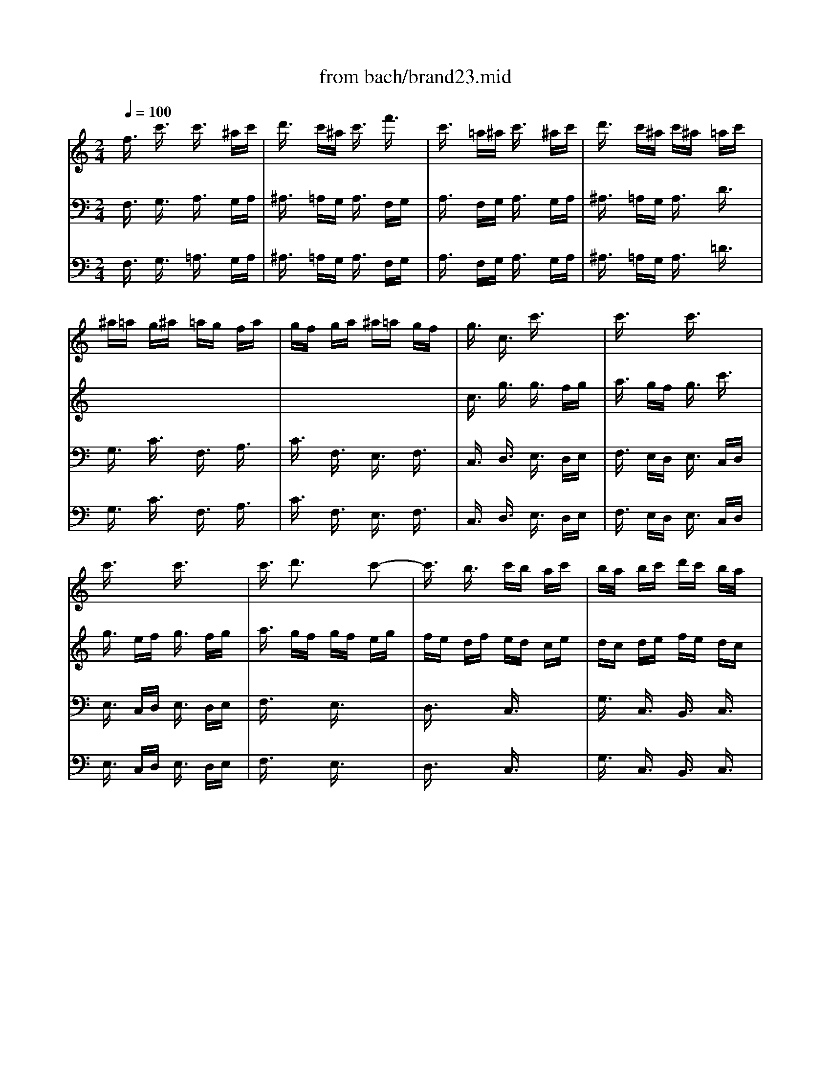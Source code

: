 X: 1
T: from bach/brand23.mid
M: 2/4
L: 1/16
Q:1/4=100
K:C % 0 sharps
V:1
% JS Bach
%%MIDI program 56
f3/2x/2 c'3/2x/2 c'3/2x/2 ^ac'| \
d'3/2x/2 c'^a c'3/2x/2 f'3/2x/2| \
c'3/2x/2 =a^a c'3/2x/2 ^ac'| \
d'3/2x/2 c'^a c'^a =ac'|
^a=a g^a =ag fa| \
gf ga ^a=a gf| \
g3/2x/2 c3/2x/2 c'3/2x2x/2| \
c'3/2x2x/2 c'3/2x2x/2|
c'3/2x2x/2 c'3/2x2x/2| \
c'3/2x/2 d'3x c'2-| \
c'3/2x/2 b3/2x/2 c'b ac'| \
ba bc' d'c' ba|
ba ga bc' ab| \
c'd' bc' d'b c'd'| \
g3/2x/2 c3/2x/2 c'4-| \
c'3/2x/2 ^a=a ^a3/2x/2 ^a3/2x/2|
=ag fg a^a g=a| \
^ac' =a^a c'd' ^ac'| \
d'c' d'^d' =d'c' ^a=a| \
gf ga ^a=a ^ag|
=a3/2x/2 fg a3/2x/2 ga| \
^a3/2x/2 =ag a3/2x/2 fg| \
a3/2x/2 fg a3/2x/2 ga| \
^a3/2x2x/2 =a3/2x2x/2|
g3/2x2x/2 f3/2x2x/2| \
c3/2x2x/2 F3/2x2x/2| \
c3/2x6x/2| \
x8|
x8| \
x8| \
x8| \
x8|
x8| \
x8| \
x8| \
x8|
x8| \
x8| \
x8| \
x8|
c3/2x/2 g3/2x/2 g3/2x/2 fg| \
a3/2x/2 gf g3/2x/2 c'3/2x/2| \
g3/2x/2 af g3/2x/2 fg| \
a3/2x/2 gf gc' d'e'|
f'e' d'f' e'd' c'e'| \
d'c' d'e' f'e' d'c'| \
d'3/2x/2 g3/2x2x/2 g3/2x/2| \
c'3/2x/2 c'3/2x/2 c'3/2x/2 ba|
b3/2x/2 b3/2x/2 b3/2x/2 c'b| \
a3/2x/2 a3/2x/2 a3/2x/2 gf| \
g3/2x/2 g3/2x/2 g3/2x/2 ag| \
f3/2x/2 a3/2x/2 b3/2x/2 d'3/2x/2|
e'f' e'd' c'^a =ag| \
ab ga bc' ab| \
c'd' bc' d'c' ba| \
g3/2x/2 c'd'2<b2c'|
c'3/2x6x/2| \
x8| \
x8| \
x8|
x8| \
x8| \
x8| \
x8|
x8| \
x8| \
x8| \
x8|
x8| \
x8| \
x8| \
A3/2x2x/2 A3/2x2x/2|
A3/2x2x/2 A3/2x2x/2| \
A3/2x2x/2 A3/2x2x/2| \
A3/2x2x/2 A3/2x2x/2| \
A3/2x2x/2 A3/2x2x/2|
A3/2x2x/2 A3/2x2x/2| \
A3/2x2x/2 A3/2x2x/2| \
A3/2x4x/2 f3/2x/2| \
^a3/2x/2 ^a3/2x/2 ^a3/2x/2 =ag|
a3/2x/2 a3/2x/2 a3/2x/2 ^a=a| \
g3/2x/2 g3/2x/2 g3/2x/2 f^d| \
f3/2x/2 f3/2x/2 f3/2x/2 gf| \
^d3/2x/2 ^d'3/2x/2 a3x|
g3/2x6x/2| \
x8| \
x8| \
x8|
x8| \
x8| \
x8| \
x8|
x2 g3/2x/2 c'4-| \
c'3/2x/2 ^a=a ^a3/2x/2 ^a3/2x/2| \
=ag fg a^a g=a| \
^ac' =a^a c'=a ^ac'|
f=a ga ^a3/2x/2 ^a3/2x/2| \
^a3/2x/2 c'^a =a3/2x/2 a3/2x/2| \
a3/2x/2 ^a=a g3/2x/2 g3/2x/2| \
g3/2x/2 ag f3/2x/2 f3/2x/2|
f3/2x/2 gf ^d3/2x/2 ^d'3/2x/2| \
^d'3/2x/2 f'^d' =d'3/2x/2 d'3/2x/2| \
d'3/2x/2 ^d'=d' c'^a =ag| \
f3/2x2x/2 f3/2x2x/2|
f3/2x2x/2 f3/2x2x/2| \
g3/2x2x/2 f3/2x2x/2| \
f3/2x/2 ^ac' d'3/2x/2 c'd'| \
^d'3/2x/2 =d'c' d'3/2x/2 ^ac'|
d'3/2x/2 ^ac' d'3/2x/2 d'2-| \
d'3/2x/2 c'3x ^a2-| \
^a3/2x/2 =a3/2x/2 ^a=a g^a| \
=ag a^a c'^a =ag|
a3/2x2x/2 F3/2x2x/2| \
F3/2x2x/2 F3/2x2x/2| \
F3/2x2x/2 F3/2x2x/2| \
F3/2x2x/2 F3/2x2x/2|
f3/2x/2 g3x f2-| \
f3/2x/2 e3/2x/2 fg af| \
c'3/2x6x/2| \
c3/2x2x/2 c3/2x2x/2|
c3/2x2x/2 c3/2x2x/2| \
c3/2x2x/2 c3/2x2x/2| \
c3/2x2x/2 c3/2x2x/2| \
c3/2x2x/2 c3/2x2x/2|
c3/2x2x/2 c3/2x2x/2| \
A3/2x/2 a^a c'd' ^ac'| \
d'e' c'd' e'c' d'e'| \
=ac' fg a^a g=a|
^ac' =a^a c'=a ^ac'| \
f=a ga ^ac' =a^a| \
c'=a fg a^a c'=a| \
d'^d' =d'c' ^a=a gf|
c'3/2x2x/2 c'3/2x2x/2| \
c'3/2x2x/2 c'3/2x2x/2| \
x8| \
f3/2x/2 c'3/2x/2 c'3/2x/2 ^ac'|
d'3/2x/2 c'^a c'3/2x/2 f'3/2x/2| \
c'3/2x/2 =a^a c'3/2x/2 ^ac'| \
d'3/2x/2 c'^a c'3/2
V:2
% Brandenburg #2
%%MIDI program 74
x8| \
x8| \
x8| \
x8|
x8| \
x8| \
x8| \
x8|
x8| \
x8| \
x8| \
x8|
x8| \
x8| \
x8| \
x8|
x8| \
x8| \
x8| \
x8|
x8| \
x8| \
x8| \
x8|
x8| \
x8| \
c3/2x/2 g3/2x/2 g3/2x/2 fg| \
=a3/2x/2 gf g3/2x/2 c'3/2x/2|
g3/2x/2 ef g3/2x/2 fg| \
a3/2x/2 gf gf eg| \
fe df ed ce| \
dc de fe dc|
d3/2x/2 G3/2x/2 c4-| \
cA FA d4-| \
dB GB e4-| \
ec Ac f4-|
fd Bd ga gf| \
ed ce dc Bd| \
cG AB cd ef| \
g3/2x/2 c3/2x/2 G3/2x/2 B3/2x/2|
c3/2x2x/2 c'3/2x2x/2| \
c'3/2x2x/2 c'3/2x2x/2| \
c'3/2x2x/2 c'3/2x2x/2| \
c'3/2x/2 d'3x c'2-|
c'3/2x/2 b3/2x/2 c'b ac'| \
ba bc' d'c' ba| \
ba bc' d'e' c'd'| \
e'f' d'e' f'd' e'f'|
bd' ga bc' ab| \
c'd' bc' d'b c'd'| \
ga ef ga fg| \
ab c'd' bd' gf|
e3/2x/2 g3/2x/2 c'4-| \
c'd' ^ac' d'e' c'd'| \
e'f' g'e' f'3/2x/2 f'2-| \
f'3/2x/2 e'd'2<d'2c'|
c'3/2x/2 cd e3/2x/2 de| \
f3/2x/2 ed e3/2x/2 cd| \
e3/2x/2 cd e3/2x/2 e'2-| \
e'3/2x/2 d'3x c'2-|
c'3/2x/2 b3/2x/2 c'b =ac'| \
ba bc' d'c' ba| \
ba ga ba bd'| \
^c'b ^c'd' e'd' ^c'b|
^c'b ab ^c'b ^c'e'| \
d'3/2x2x/2 d'3/2x2x/2| \
d'3/2x2x/2 d'3/2x2x/2| \
d'3/2x2x/2 d'3/2x2x/2|
d'3/2x/2 e'3x d'2-| \
d'3/2x/2 ^c'3/2x/2 d'^c' bd'| \
^c'b ^c'd' e'd' ^c'b| \
^c'3/2x/2 ef g3/2x/2 fg|
a3/2x/2 gf g3/2x/2 ef| \
g3/2x/2 ef g3/2x/2 fg| \
a3/2x2x/2 g3/2x2x/2| \
f3/2x2x/2 g3/2x2x/2|
a3/2x2x/2 g3/2x2x/2| \
f3/2x2x/2 e3/2x2x/2| \
d3/2x4x/2 d'3/2x/2| \
g'3/2x/2 g'3/2x/2 g'3/2x/2 f'e'|
f'3/2x/2 f'3/2x/2 f'3/2x/2 g'f'| \
^d'3/2x/2 ^d'3/2x/2 ^d'3/2x/2 =d'=c'| \
d'3/2x/2 d'3/2x/2 d'3/2x/2 ^d'=d'| \
c'3/2x/2 c'3/2x/2 c'3/2x/2 ^a=a|
^a3/2x6x/2| \
x8| \
x8| \
x8|
x2 =a3/2x/2 d'4-| \
d'3/2x/2 c'^a c'3/2x/2 c'3/2x/2| \
b=a ga bc' ab| \
c'd' bc' d'b c'd'|
g3/2x6x/2| \
x8| \
x8| \
x8|
x2 ^ac' d'^d' c'=d'| \
^d'f' =d'^d' f'=d' ^d'f'| \
^a=d' g=a ^ac' =a^a| \
c'd' =ac' d'^a c'd'|
g=a ^df g^g f=g| \
^g^a =g^g ^a=g ^g^a| \
^d3x3 =g3/2x/2| \
c'3/2x/2 f3/2x/2 ^a3/2x/2 f3/2x/2|
=a3/2x/2 f3/2x/2 ^a3/2x/2 =d'c'| \
^a3/2x/2 g'3/2x/2 c'3/2x/2 f'3/2x/2| \
d'3/2x6x/2| \
x8|
x8| \
x8| \
x8| \
x8|
f3/2x/2 c'3/2x/2 c'3/2x/2 ^ac'| \
d'3/2x/2 c'^a c'3/2x/2 f'3/2x/2| \
c'3/2x/2 =a^a c'3/2x/2 ^ac'| \
d'3/2x/2 c'^a c'^a =ac'|
^a=a g^a =ag fa| \
gf ga ^a=a gf| \
g3/2x/2 GA ^A3/2x/2 =A^A| \
c3/2x/2 ^A=A ^A3/2x/2 G=A|
^A3/2x/2 G=A ^A3/2x/2 =A^A| \
c3/2x2x/2 ^A3/2x2x/2| \
=A3/2x2x/2 ^A3/2x2x/2| \
c3/2x2x/2 ^A3/2x2x/2|
=A3/2x2x/2 G3/2x2x/2| \
F3/2x/2 c'3/2x/2 f'3/2x/2 f'3/2x/2| \
f'3/2x/2 g'f' e'3/2x/2 e'3/2x/2| \
e'3/2x/2 f'e' d'3/2x/2 d'3/2x/2|
d'3/2x/2 e'd' c'3/2x/2 c'3/2x/2| \
c'3/2x/2 d'c' ^a3/2x/2 ^a3/2x/2| \
^a3/2x/2 c'^a =a3/2x/2 a3/2x/2| \
a3/2x/2 ^a=a gf ed|
ef de fg ef| \
ga fg ag fe| \
de fg2<e2f| \
f3/2x2x/2 ^d3/2x2x/2|
=d3/2x2x/2 a3/2x2x/2| \
f3/2x2x/2 ^d3/2x2x/2| \
=d3/2x2x/2 a3/2
V:3
% 3rd mvmt
%%MIDI program 68
x8| \
x8| \
x8| \
x8|
x8| \
x8| \
c3/2x/2 g3/2x/2 g3/2x/2 fg| \
a3/2x/2 gf g3/2x/2 c'3/2x/2|
g3/2x/2 ef g3/2x/2 fg| \
a3/2x/2 gf gf eg| \
fe df ed ce| \
dc de fe dc|
d3/2x/2 G3/2x/2 g4-| \
g3/2x/2 fe f3/2x/2 f3/2x/2| \
ed cd ef de| \
fg ef ge fg|
c^A =A^A cd ^Ac| \
de cd ef de| \
fe fg fe gf| \
ed ef gf eg|
c3/2x2x/2 f3/2x2x/2| \
f3/2x2x/2 f3/2x2x/2| \
f3/2x2x/2 f3/2x2x/2| \
f3/2x/2 g3x f2-|
f3/2x/2 e3/2x/2 fe df| \
ed ef gf ed| \
e3/2x/2 cd e3/2x/2 de| \
f3/2x/2 ed e3/2x/2 cd|
e3/2x/2 cd e3/2x/2 de| \
f3/2x2x/2 e3/2x2x/2| \
d3/2x2x/2 c3/2x2x/2| \
G3/2x2x/2 G3/2x2x/2|
G3/2x4x/2 g3/2x/2| \
=a3/2x/2 c3/2x/2 f3/2x/2 a3/2x/2| \
b3/2x/2 d3/2x/2 g3/2x/2 b3/2x/2| \
c'3/2x/2 e3/2x/2 a3/2x/2 c'3/2x/2|
d'3/2x/2 g3/2x/2 b3/2x/2 d'3/2x/2| \
c'3/2x/2 g3/2x/2 a3/2x/2 g3/2x/2| \
cB cd e3/2x/2 g3/2x/2| \
e2- e/2x/2d2<d2c|
c3/2x/2 ed c3/2x/2 c3/2x/2| \
F3/2x/2 f3/2x/2 c3/2x/2 ed| \
c3/2x/2 ed c3/2x/2 c3/2x/2| \
F3/2x2x/2 c3/2x2x/2|
d3/2x/2 d3/2x/2 e3/2x/2 f3/2x/2| \
g3/2x/2 g3/2x/2 e3/2x/2 c3/2x/2| \
G3/2x/2 d3/2x/2 g3/2x/2 g3/2x/2| \
g3/2x/2 ag f3/2x/2 f3/2x/2|
f3/2x/2 gf e3/2x/2 e3/2x/2| \
e3/2x/2 fe d3/2x/2 d3/2x/2| \
c3/2x/2 ed c3/2x/2 c3/2x/2| \
c3/2x/2 ^A=A f3/2x/2 ed|
fa gf e3/2x/2 g3/2x/2| \
g3/2x/2 c3/2x/2 f3/2x/2 d3/2x/2| \
G3/2x/2 g3/2x/2 g3/2x/2 d3/2x/2| \
G3/2x/2 g3/2x/2 g3/2x/2 d3/2x/2|
e3/2x6x/2| \
x8| \
x8| \
x8|
x8| \
x8| \
x8| \
x8|
x8| \
d3/2x/2 a3/2x/2 a3/2x/2 ga| \
^a3/2x/2 =ag a3/2x/2 d'3/2x/2| \
a3/2x/2 fg a3/2x/2 ga|
^a3/2x/2 =ag ag fa| \
gf eg fe df| \
ed ef gf ed| \
e3/2x/2 g3/2x/2 e3/2x/2 ^c3/2x/2|
A3/2x4x/2 ^cd| \
e3/2x/2 g3/2x/2 e3/2x/2 ^c3/2x/2| \
A3/2x2x/2 ^c3/2x2x/2| \
d3/2x2x/2 e3/2x2x/2|
A3/2x2x/2 ^c3/2x2x/2| \
d3/2x2x/2 e3/2x2x/2| \
A=c de fg ef| \
ga fg af ga|
df ^Ac d^d c=d| \
^df =d^d f=d ^df| \
^A=d G=A ^Ac =A^A| \
cd ^Ac d^A cd|
Gd ef g4-| \
gf eg fe df| \
e3/2x/2 =A3/2x/2 a4-| \
a3/2x/2 gf g3/2x/2 g3/2x/2|
fe de fg ef| \
ga fg af ga| \
d3/2x6x/2| \
x8|
x8| \
x8| \
x8| \
x8|
x6 ^A3/2x/2| \
^d3/2x/2 ^d3/2x/2 ^d3/2x/2 =dc| \
d3/2x/2 d3/2x/2 d3/2x/2 ^d=d| \
c3/2x/2 c3/2x/2 c3/2x/2 ^A=A|
^A3/2x/2 ^A3/2x/2 ^A3/2x/2 c^A| \
^G3/2x/2 ^G3/2x/2 ^G3/2x/2 ^A^G| \
=G^g =gf ^d=d c^A| \
=A^A G=A ^Ac =A^A|
cd ^Ac dc ^A=A| \
GA ^Ac2<=A2^A| \
^A3/2x/2 f3/2x/2 f3/2x/2 ^df| \
g3/2x/2 f^d f3/2x/2 ^a3/2x/2|
f3/2x/2 =d^d f3/2x/2 ^df| \
g3/2x/2 f^d f^d =df| \
^d=d c^d =dc ^Ad| \
c^A cd ^d=d c^A|
c3/2x/2 FG =A3/2x/2 GA| \
^A3/2x/2 =AG A3/2x/2 FG| \
A3/2x/2 FG A3/2x/2 GA| \
^A3/2x2x/2 =A3/2x2x/2|
G3/2x2x/2 F3/2x/2 f3/2x/2| \
ed ef gf ed| \
e3/2x/2 ^a3/2x/2 g3/2x/2 e3/2x/2| \
c3/2x4x/2 ef|
g3/2x/2 ^a3/2x/2 g3/2x/2 e3/2x/2| \
c3/2x2x/2 e3/2x2x/2| \
f3/2x2x/2 g3/2x2x/2| \
c3/2x2x/2 e3/2x2x/2|
f3/2x2x/2 g3/2x2x/2| \
d3/2x4x/2 c3/2x/2| \
g3/2x/2 g3/2x/2 g3/2x/2 fe| \
f3/2x/2 f3/2x/2 f3/2x/2 gf|
e3/2x/2 e3/2x/2 e3/2x/2 dc| \
d3/2x/2 d3/2x/2 d3/2x/2 ed| \
c3/2x/2 c3/2x/2 c3/2x/2 ^A=A| \
^Ag f^d =dc ^A=A|
GA FG A^A G=A| \
^Ac =A^A c3/2x/2 c2-| \
c3/2x/2 ^A=A2<G2F| \
F3/2x2x/2 c3/2x2x/2|
^A3/2x2x/2 f3/2x2x/2| \
=A3/2x2x/2 c3/2x2x/2| \
^A3/2x2x/2 f3/2
V:4
%%MIDI program 43
x8| \
x8| \
x8| \
x8|
x8| \
x8| \
x8| \
x8|
x8| \
x8| \
x8| \
x8|
x8| \
x8| \
x8| \
x8|
x8| \
x8| \
x8| \
x8|
F3/2x/2 c3/2x/2 c3/2x/2 ^Ac| \
d3/2x/2 c^A c3/2x/2 f3/2x/2| \
c3/2x/2 =A^A c3/2x/2 ^Ac| \
d3/2x/2 c^A c^A =Ac|
^A=A G^A =AG FA| \
GF GA ^A=A GF| \
G3/2x/2 c3/2x/2 c3/2x2x/2| \
c3/2x2x/2 c3/2x2x/2|
c3/2x2x/2 c3/2x2x/2| \
c3/2x/2 d3x c2-| \
c3/2x/2 B3/2x/2 cB Ac| \
BA Bc dc BA|
B3x3 e3/2x/2| \
A4- Ad fd| \
B4- Be ge| \
c4- cf af|
d4- dc' ba| \
gf eg fe df| \
e3/2x3x/2B cd| \
ef ga de fg|
e3/2x/2 cd e3/2x/2 de| \
f3/2x/2 ed e3/2x/2 cd| \
e3/2x/2 cd e3/2x/2 de| \
f3/2x2x/2 e3/2x2x/2|
d3/2x2x/2 c3/2x2x/2| \
G3/2x2x/2 g3/2x2x/2| \
g3/2x4x/2 e3/2x/2| \
a3/2x/2 a3/2x/2 a3/2x/2 gf|
g3/2x/2 g3/2x/2 g3/2x/2 ag| \
f3/2x/2 f3/2x/2 f3/2x/2 ed| \
e3/2x/2 e3/2x/2 e3/2x/2 fe| \
d3/2x/2 d3/2x/2 d3/2x/2 cB|
c3x3 e2-| \
e3/2x/2 A3/2x/2 d3/2x/2 B3/2x/2| \
g3/2x/2 fe d3/2x2x/2| \
x8|
c3/2x/2 g3/2x/2 g3/2x/2 fg| \
a3/2x/2 gf g3/2x/2 c'3/2x/2| \
g3/2x/2 ef g3/2x/2 fg| \
a3/2x/2 gf gf eg|
fe df ed ce| \
dc de fe dc| \
dc Bc dc df| \
ed ef gf ed|
ed ^cd ed eg| \
f3/2x/2 de f3/2x/2 ef| \
g3/2x/2 fe f3/2x/2 de| \
f3/2x/2 de f3/2x/2 ef|
g3/2x2x/2 f3/2x2x/2| \
e3/2x2x/2 d3/2x2x/2| \
Aa Ba ^ca da| \
Aa Ba ^ca Aa|
da Ba ^ca Aa| \
^ca ea ^ca Aa| \
da Ba ^ca Aa| \
fa da ea ^ca|
da Ba ^ca Aa| \
fa da ea ^ca| \
fe fg a^a g=a| \
^a=c' =a^a c'=a ^ac'|
f=a d^d fg ^df| \
ga fg af ga| \
=df ^Ac d^d c=d| \
^df =d^d =A3/2x/2 =d3/2x/2|
dc ^A=A GB ^cd| \
ed ^ce d^c Bd| \
^cB AB ^cd B^c| \
de ^cd e^c de|
A3/2x6x/2| \
x8| \
x2 d3/2x/2 g4-| \
g3/2x/2 fe f3/2x/2 f3/2x/2|
ed =cd ef de| \
fg ef ge fg| \
cf A^A cd ^Ac| \
d^d c=d GF G=A|
^Ac d^d fg ^df| \
g=a fg af ga| \
=df ^Ac d^d c=d| \
ef de fd ef|
^Ad G^G ^Ac ^G^A| \
cd ^Ac d^A cd| \
=Gc ^A^G =G3/2x/2 ^d=d| \
cd ^Ac d^d c=d|
^df =d^d f3/2x/2 f2-| \
f3/2x/2 ^d=d2<c2^A| \
^A3x4x| \
x8|
x8| \
x8| \
x8| \
x8|
x8| \
x8| \
x8| \
x8|
x8| \
x8| \
cc' dc' ec' fc'| \
cc' dc' ec' fc'|
ec' gc' ec' cc'| \
fc' dc' ec' cc'| \
=ac' fc' gc' ec'| \
fc' dc' ec' cc'|
ac' fc' gc' ec'| \
f3/2x/2 ed c3/2x/2 f3/2x/2| \
^a3/2x/2 ^a3/2x/2 ^a3/2x/2 =ag| \
a3/2x/2 a3/2x/2 a3/2x/2 ^a=a|
g3/2x/2 g3/2x/2 g3/2x/2 fe| \
f3/2x/2 f3/2x/2 f3/2x/2 gf| \
e3/2x/2 ag f^d =dc| \
d3x3 d3/2x/2|
g3/2x/2 c3/2x/2 f3/2x/2 c3/2x/2| \
e3/2x/2 c3/2x/2 f3/2x/2 ag| \
f3/2x/2 d'3/2x/2 e3/2x/2 c'3/2x/2| \
a3/2x/2 FG A3/2x/2 GA|
^A3/2x/2 =AG A3/2x/2 FG| \
A3/2x/2 FG A3/2x/2 GA| \
^A3/2x/2 =AG F3/2
V:5
%%MIDI program 43
F,3/2x/2 G,3/2x/2 A,3/2x/2 G,A,| \
^A,3/2x/2 =A,G, A,3/2x/2 F,G,| \
A,3/2x/2 F,G, A,3/2x/2 G,A,| \
^A,3/2x/2 =A,G, A,3/2x/2 D3/2x/2|
G,3/2x/2 C3/2x/2 F,3/2x/2 A,3/2x/2| \
C3/2x/2 F,3/2x/2 E,3/2x/2 F,3/2x/2| \
C,3/2x/2 D,3/2x/2 E,3/2x/2 D,E,| \
F,3/2x/2 E,D, E,3/2x/2 C,D,|
E,3/2x/2 C,D, E,3/2x/2 D,E,| \
F,3/2x2x/2 E,3/2x2x/2| \
D,3/2x2x/2 C,3/2x2x/2| \
G,3/2x/2 C,3/2x/2 B,,3/2x/2 C,3/2x/2|
G,,3x3 G,3/2x/2| \
A,3/2x/2 G,A, B,3/2x/2 A,B,| \
C3x3 C,3/2x/2| \
D,3/2x/2 C,D, E,3/2x/2 D,E,|
F,3x3 F,2-| \
F,3/2x/2 ^D,3/2x/2 =D,3/2x/2 C,3/2x/2| \
^A,,3x3 ^A,3/2x/2| \
C3/2x/2 ^A,3/2x/2 =A,3/2x/2 G,3/2x/2|
F,3/2x/2 A,G, F,3/2x/2 F,,3/2x/2| \
^A,,3/2x/2 ^A,3/2x/2 F,3/2x/2 =A,G,| \
F,3/2x/2 A,G, F,3/2x/2 F,,3/2x/2| \
^A,,3/2x2x/2 F,3/2x2x/2|
G,3/2x/2 G,,3/2x/2 =A,,3/2x/2 ^A,,3/2x/2| \
C,3/2x/2 C3/2x/2 =A,3/2x/2 F,3/2x/2| \
C,3/2x/2 E,D, C,3/2x/2 C,3/2x/2| \
F,,3/2x/2 F,3/2x/2 C,3/2x/2 E,D,|
C,3/2x/2 E,D, C,3/2x/2 C,3/2x/2| \
F,,3/2x2x/2 C,3/2x2x/2| \
D,3/2x/2 D,3/2x/2 E,3/2x/2 F,3/2x/2| \
G,,3/2x/2 G,3/2x/2 E,3/2x/2 C,3/2x/2|
G,,3/2x/2 G,3/2x/2 E,3/2x/2 C,3/2x/2| \
F,3/2x/2 A,3/2x/2 F,3/2x/2 D,3/2x/2| \
G,3/2x/2 B,3/2x/2 G,3/2x/2 E,3/2x/2| \
A,3/2x/2 C3/2x/2 A,3/2x/2 F,3/2x/2|
B,3/2x/2 D3/2x/2 B,3/2x/2 G,3/2x/2| \
C3/2x/2 E,3/2x/2 F,3/2x/2 G,3/2x/2| \
A,3/2x/2 G,F, E,3/2x/2 D,3/2x/2| \
C,D, E,F, G,3/2x/2 G,,3/2x/2|
C,3x4x| \
x8| \
x8| \
x8|
x8| \
x8| \
x2 G,A, B,C A,B,| \
CD B,C DB, CD|
G,B, E,F, G,A, F,G,| \
A,B, G,A, B,G, A,B,| \
E,G, C,D, E,F, D,E,| \
F,G, E,F, G,E, F,G,|
C,3/2x/2 D,3/2x/2 E,3/2x/2 C,3/2x/2| \
F,,3/2x/2 F,E, D,3/2x/2 G,F,| \
E,3/2x/2 D,C, B,,3/2x/2 G,,3/2x/2| \
C,3/2x/2 E,F, G,3/2x/2 G,,3/2x/2|
C,3/2x2x/2 C,3/2x2x/2| \
C,3/2x2x/2 C,3/2x2x/2| \
C,3/2x2x/2 C,3/2x/2 D,E,| \
F,3/2x/2 E,D, E,3/2x/2 A,3/2x/2|
D,3/2x/2 G,3/2x/2 C,3/2x/2 C,3/2x/2| \
G,,3/2x/2 D,3/2x/2 B,,3/2x/2 C,3/2x/2| \
G,,3x3 G,2-| \
G,3/2x/2 F,3/2x/2 ^C,3/2x/2 D,3/2x/2|
A,,3x3 A,3/2x/2| \
D,3/2x/2 F,E, D,3/2x/2 D,3/2x/2| \
G,,3/2x/2 G,3/2x/2 D,3/2x/2 F,E,| \
D,3/2x/2 F,E, D,3/2x/2 D,3/2x/2|
G,,3/2x2x/2 D,3/2x2x/2| \
E,3/2x/2 E,3/2x/2 F,3/2x/2 G,3/2x/2| \
A,3/2x/2 F,3/2x/2 E,3/2x/2 D,3/2x/2| \
A,,3/2x/2 E,3/2x/2 E,3/2x/2 D,E,|
F,3/2x/2 E,D, E,3/2x/2 A,3/2x/2| \
E,3/2x/2 ^C,D, E,3/2x/2 D,E,| \
F,3/2x/2 E,D, E,D, ^C,E,| \
D,^C, B,,D, ^C,D, E,^C,|
F,E, D,F, E,D, ^C,E,| \
D,^C, B,,D, ^C,D, E,^C,| \
D,3/2x/2 A,3/2x/2 D3/2x/2 D3/2x/2| \
D3/2x/2 ED =C3/2x/2 C3/2x/2|
C3/2x/2 DC ^A,3/2x/2 ^A,3/2x/2| \
^A,3/2x/2 C^A, =A,3/2x/2 A,3/2x/2| \
A,3/2x/2 ^A,=A, G,3/2x/2 G,3/2x/2| \
G,3/2x/2 A,G, ^F,3/2x/2 ^F,3/2x/2|
G,3/2x/2 =F,3/2x/2 E,3/2x/2 D,3/2x/2| \
^C,3/2x/2 A,3/2x/2 D3/2x/2 D,3/2x/2| \
A,3x3 A,3/2x/2| \
B,3/2x/2 A,B, ^C3/2x/2 B,^C|
D3x3 D,3/2x/2| \
E,3/2x/2 D,E, ^F,3/2x/2 E,^F,| \
G,3x3 G,3/2x/2| \
A,3/2x/2 G,A, B,3/2x/2 A,B,|
=C3x3 C,3/2x/2| \
D,3/2x/2 C,D, E,3/2x/2 D,E,| \
=F,3/2x/2 C,3/2x/2 F,4-| \
F,3/2x/2 ^D,=D, ^D,3/2x/2 ^D,3/2x/2|
=D,3/2x/2 ^A,,3/2x2x/2 G,,3/2x/2| \
C,3/2x/2 C,3/2x/2 C,3/2x/2 D,C,| \
^A,,3/2x/2 ^A,,3/2x/2 ^A,,3/2x/2 C,^A,,| \
=A,,3/2x/2 A,,3/2x/2 A,,3/2x/2 G,,F,,|
G,,3/2x/2 G,,3/2x/2 G,,3/2x/2 ^G,,=G,,| \
F,,3/2x/2 F,,3/2x/2 F,3/2x/2 ^F,=F,| \
^D,3x3 ^D,2-| \
^D,3/2x/2 F,^D, =D,3/2x/2 ^D,=D,|
C,3/2x/2 D,C, ^A,,3/2x/2 D,3/2x/2| \
^D,3/2x/2 C,3/2x/2 F,3/2x/2 F,,3/2x/2| \
^A,,3/2x2x/2 ^A,,3/2x2x/2| \
^A,,3/2x2x/2 ^A,,3/2x2x/2|
^A,,3/2x2x/2 ^A,,3/2x/2 C,=D,| \
^D,3/2x/2 =D,C, D,3/2x/2 G,3/2x/2| \
C,3/2x/2 F,3/2x/2 ^A,3/2x/2 ^A,,3/2x/2| \
F,3/2x/2 ^A,,3/2x/2 =A,,3/2x/2 ^A,,3/2x/2|
F,3/2x/2 =A,G, F,3/2x/2 F,,3/2x/2| \
^A,,3/2x/2 ^A,3/2x/2 F,3/2x/2 =A,G,| \
F,3/2x/2 A,G, F,3/2x/2 F,,3/2x/2| \
^A,,3/2x2x/2 F,3/2x2x/2|
G,3/2x/2 G,,3/2x/2 =A,,3/2x/2 ^A,,3/2x/2| \
C,3/2x/2 =A,,3/2x/2 G,,3/2x/2 F,,3/2x/2| \
C,3/2x/2 G,3/2x/2 G,3/2x/2 F,G,| \
A,3/2x/2 G,F, G,3/2x/2 C3/2x/2|
G,3/2x/2 E,F, G,3/2x/2 F,G,| \
A,3/2x/2 G,F, G,F, E,G,| \
F,E, D,F, E,F, G,E,| \
A,G, F,A, G,F, E,G,|
F,E, D,F, E,D, C,E,| \
D,E, F,G, A,^A, G,=A,| \
^A,C =A,^A, C=A, ^A,C| \
F,=A, D,E, F,G, E,F,|
G,A, F,G, A,F, G,A,| \
D,F, ^A,,C, D,E, C,D,| \
E,F, D,E, F,D, ^D,F,| \
^A,,3x3 ^A,2-|
^A,3/2x/2 C^A, =A,3/2x/2 ^A,=A,| \
G,3/2x/2 A,G, F,3/2x/2 A,,3/2x/2| \
^A,,3/2x/2 G,,3/2x/2 C,3/2x/2 C,3/2x/2| \
F,,3/2x2x/2 F,,3/2x2x/2|
F,,3/2x2x/2 F,,3/2x2x/2| \
F,,3/2x2x/2 F,,3/2x2x/2| \
F,,3/2x2x/2 F,,3/2
V:6
% deranged by mjstarke@ix.netcom.com
%%MIDI program 6
F,3/2x/2 G,3/2x/2 =A,3/2x/2 G,A,| \
^A,3/2x/2 =A,G, A,3/2x/2 F,G,| \
A,3/2x/2 F,G, A,3/2x/2 G,A,| \
^A,3/2x/2 =A,G, A,3/2x/2 =D3/2x/2|
G,3/2x/2 C3/2x/2 F,3/2x/2 A,3/2x/2| \
C3/2x/2 F,3/2x/2 E,3/2x/2 F,3/2x/2| \
C,3/2x/2 D,3/2x/2 E,3/2x/2 D,E,| \
F,3/2x/2 E,D, E,3/2x/2 C,D,|
E,3/2x/2 C,D, E,3/2x/2 D,E,| \
F,3/2x2x/2 E,3/2x2x/2| \
D,3/2x2x/2 C,3/2x2x/2| \
G,3/2x/2 C,3/2x/2 B,,3/2x/2 C,3/2x/2|
G,,3x3 G,3/2x/2| \
A,3/2x/2 G,A, B,3/2x/2 A,B,| \
C3x3 C,3/2x/2| \
D,3/2x/2 C,D, E,3/2x/2 D,E,|
F,3x3 F,2-| \
F,3/2x/2 ^D,3/2x/2 =D,3/2x/2 C,3/2x/2| \
^A,,3x3 ^A,3/2x/2| \
C3/2x/2 ^A,3/2x/2 =A,3/2x/2 G,3/2x/2|
F,3/2x/2 A,G, F,3/2x/2 F,,3/2x/2| \
^A,,3/2x/2 ^A,3/2x/2 F,3/2x/2 =A,G,| \
F,3/2x/2 A,G, F,3/2x/2 F,,3/2x/2| \
^A,,3/2x2x/2 F,3/2x2x/2|
G,3/2x/2 G,,3/2x/2 =A,,3/2x/2 ^A,,3/2x/2| \
C,3/2x/2 C3/2x/2 =A,3/2x/2 F,3/2x/2| \
C,3/2x/2 E,D, C,3/2x/2 C,3/2x/2| \
F,,3/2x/2 F,3/2x/2 C,3/2x/2 E,D,|
C,3/2x/2 E,D, C,3/2x/2 C,3/2x/2| \
F,,3/2x2x/2 C,3/2x2x/2| \
D,3/2x/2 D,3/2x/2 E,3/2x/2 F,3/2x/2| \
G,,3/2x/2 G,3/2x/2 E,3/2x/2 C,3/2x/2|
G,,3/2x/2 G,3/2x/2 E,3/2x/2 C,3/2x/2| \
F,3/2x/2 A,3/2x/2 F,3/2x/2 D,3/2x/2| \
G,3/2x/2 B,3/2x/2 G,3/2x/2 E,3/2x/2| \
A,3/2x/2 C3/2x/2 A,3/2x/2 F,3/2x/2|
B,3/2x/2 D3/2x/2 B,3/2x/2 G,3/2x/2| \
C3/2x/2 E,3/2x/2 F,3/2x/2 G,3/2x/2| \
A,3/2x/2 G,F, E,3/2x/2 D,3/2x/2| \
C,D, E,F, G,3/2x/2 G,,3/2x/2|
C,3x4x| \
x8| \
x8| \
x8|
x8| \
x8| \
x2 G,A, B,C A,B,| \
CD B,C DB, CD|
G,B, E,F, G,A, F,G,| \
A,B, G,A, B,G, A,B,| \
E,G, C,D, E,F, D,E,| \
F,G, E,F, G,E, F,G,|
C,3/2x/2 D,3/2x/2 E,3/2x/2 C,3/2x/2| \
F,,3/2x/2 F,E, D,3/2x/2 G,F,| \
E,3/2x/2 D,C, B,,3/2x/2 G,,3/2x/2| \
C,3/2x/2 E,F, G,3/2x/2 G,,3/2x/2|
C,3/2x2x/2 C,3/2x2x/2| \
C,3/2x2x/2 C,3/2x2x/2| \
C,3/2x2x/2 C,3/2x/2 D,E,| \
F,3/2x/2 E,D, E,3/2x/2 A,3/2x/2|
D,3/2x/2 G,3/2x/2 C,3/2x/2 C,3/2x/2| \
G,,3/2x/2 D,3/2x/2 B,,3/2x/2 C,3/2x/2| \
G,,3x3 G,2-| \
G,3/2x/2 F,3/2x/2 ^C,3/2x/2 D,3/2x/2|
A,,3x3 A,3/2x/2| \
D,3/2x/2 F,E, D,3/2x/2 D,3/2x/2| \
G,,3/2x/2 G,3/2x/2 D,3/2x/2 F,E,| \
D,3/2x/2 F,E, D,3/2x/2 D,3/2x/2|
G,,3/2x2x/2 D,3/2x2x/2| \
E,3/2x/2 E,3/2x/2 F,3/2x/2 G,3/2x/2| \
A,3/2x/2 F,3/2x/2 E,3/2x/2 D,3/2x/2| \
A,,3/2x/2 E,3/2x/2 E,3/2x/2 D,E,|
F,3/2x/2 E,D, E,3/2x/2 A,3/2x/2| \
E,3/2x/2 ^C,D, E,3/2x/2 D,E,| \
F,3/2x/2 E,D, E,D, ^C,E,| \
D,^C, B,,D, ^C,D, E,^C,|
F,E, D,F, E,D, ^C,E,| \
D,^C, B,,D, ^C,D, E,^C,| \
D,3/2x/2 A,3/2x/2 D3/2x/2 D3/2x/2| \
D3/2x/2 ED =C3/2x/2 C3/2x/2|
C3/2x/2 DC ^A,3/2x/2 ^A,3/2x/2| \
^A,3/2x/2 C^A, =A,3/2x/2 A,3/2x/2| \
A,3/2x/2 ^A,=A, G,3/2x/2 G,3/2x/2| \
G,3/2x/2 A,G, ^F,3/2x/2 ^F,3/2x/2|
G,3/2x/2 =F,3/2x/2 E,3/2x/2 D,3/2x/2| \
^C,3/2x/2 A,3/2x/2 D3/2x/2 D,3/2x/2| \
A,3x3 A,3/2x/2| \
B,3/2x/2 A,B, ^C3/2x/2 B,^C|
D3x3 D,3/2x/2| \
E,3/2x/2 D,E, ^F,3/2x/2 E,^F,| \
G,3x3 G,3/2x/2| \
A,3/2x/2 G,A, B,3/2x/2 A,B,|
=C3x3 C,3/2x/2| \
D,3/2x/2 C,D, E,3/2x/2 D,E,| \
=F,3/2x/2 C,3/2x/2 F,4-| \
F,3/2x/2 ^D,=D, ^D,3/2x/2 ^D,3/2x/2|
=D,3/2x/2 ^A,,3/2x2x/2 G,,3/2x/2| \
C,3/2x/2 C,3/2x/2 C,3/2x/2 D,C,| \
^A,,3/2x/2 ^A,,3/2x/2 ^A,,3/2x/2 C,^A,,| \
=A,,3/2x/2 A,,3/2x/2 A,,3/2x/2 G,,F,,|
G,,3/2x/2 G,,3/2x/2 G,,3/2x/2 ^G,,=G,,| \
F,,3/2x/2 F,,3/2x/2 F,3/2x/2 ^F,=F,| \
^D,3x3 ^D,2-| \
^D,3/2x/2 F,^D, =D,3/2x/2 ^D,=D,|
C,3/2x/2 D,C, ^A,,3/2x/2 D,3/2x/2| \
^D,3/2x/2 C,3/2x/2 F,3/2x/2 F,,3/2x/2| \
^A,,3/2x2x/2 ^A,,3/2x2x/2| \
^A,,3/2x2x/2 ^A,,3/2x2x/2|
^A,,3/2x2x/2 ^A,,3/2x/2 C,=D,| \
^D,3/2x/2 =D,C, D,3/2x/2 G,3/2x/2| \
C,3/2x/2 F,3/2x/2 ^A,3/2x/2 ^A,,3/2x/2| \
F,3/2x/2 ^A,,3/2x/2 =A,,3/2x/2 ^A,,3/2x/2|
F,3/2x/2 =A,G, F,3/2x/2 F,,3/2x/2| \
^A,,3/2x/2 ^A,3/2x/2 F,3/2x/2 =A,G,| \
F,3/2x/2 A,G, F,3/2x/2 F,,3/2x/2| \
^A,,3/2x2x/2 F,3/2x2x/2|
G,3/2x/2 G,,3/2x/2 =A,,3/2x/2 ^A,,3/2x/2| \
C,3/2x/2 =A,,3/2x/2 G,,3/2x/2 F,,3/2x/2| \
C,3/2x/2 G,3/2x/2 G,3/2x/2 F,G,| \
A,3/2x/2 G,F, G,3/2x/2 C3/2x/2|
G,3/2x/2 E,F, G,3/2x/2 F,G,| \
A,3/2x/2 G,F, G,F, E,G,| \
F,E, D,F, E,F, G,E,| \
A,G, F,A, G,F, E,G,|
F,E, D,F, E,D, C,E,| \
D,E, F,G, A,^A, G,=A,| \
^A,C =A,^A, C=A, ^A,C| \
F,=A, D,E, F,G, E,F,|
G,A, F,G, A,F, G,A,| \
D,F, ^A,,C, D,E, C,D,| \
E,F, D,E, F,D, ^D,F,| \
^A,,3x3 ^A,2-|
^A,3/2x/2 C^A, =A,3/2x/2 ^A,=A,| \
G,3/2x/2 A,G, F,3/2x/2 A,,3/2x/2| \
^A,,3/2x/2 G,,3/2x/2 C,3/2x/2 C,3/2x/2| \
F,,3/2x2x/2 F,,3/2x2x/2|
F,,3/2x2x/2 F,,3/2x2x/2| \
F,,3/2x2x/2 F,,3/2x2x/2| \
F,,3/2x2x/2 F,,3/2
